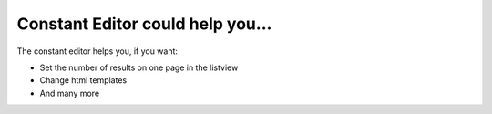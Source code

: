 ﻿

.. ==================================================
.. FOR YOUR INFORMATION
.. --------------------------------------------------
.. -*- coding: utf-8 -*- with BOM.

.. ==================================================
.. DEFINE SOME TEXTROLES
.. --------------------------------------------------
.. role::   underline
.. role::   typoscript(code)
.. role::   ts(typoscript)
   :class:  typoscript
.. role::   php(code)


Constant Editor could help you...
^^^^^^^^^^^^^^^^^^^^^^^^^^^^^^^^^

The constant editor helps you, if you want:

- Set the number of results on one page in the listview

- Change html templates

- And many more

